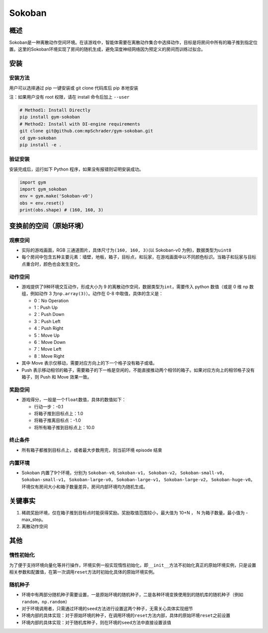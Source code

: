 Sokoban
~~~~~~~

概述
=======

Sokoban是一种离散动作空间环境。在该游戏中，智能体需要在离散动作集合中选择动作，目标是将房间中所有的箱子推到指定位置。这里的Sokoban环境实现了房间的随机生成，避免深度神经网络因为预定义的房间而训练过拟合。

.. image:: ./images/sokoban.gif
   :align: center
   :scale: 70%

安装
=======

安装方法
--------

用户可以选择通过 pip 一键安装或 git clone 代码库后 pip 本地安装

注：如果用户没有 root 权限，请在 install 命令后加上 ``--user``

.. code:: shell

   # Method1: Install Directly
   pip install gym-sokoban
   # Method2: Install with DI-engine requirements
   git clone git@github.com:mpSchrader/gym-sokoban.git
   cd gym-sokoban
   pip install -e .

验证安装
--------

安装完成后，运行如下 Python 程序，如果没有报错则证明安装成功。

.. code:: python

   import gym
   import gym_sokoban
   env = gym.make('Sokoban-v0')
   obs = env.reset()
   print(obs.shape) # (160, 160, 3)

变换前的空间（原始环境）
==========================


观察空间
--------

-  实际的游戏画面，RGB 三通道图片，具体尺寸为\ ``(160, 160, 3)``\ (以 Sokoban-v0 为例)，数据类型为\ ``uint8``

-  每个房间中包含五种主要元素：墙壁，地板，箱子，目标点，和玩家，在游戏画面中以不同颜色标识。当箱子和玩家与目标点重合时，颜色也会发生变化。

动作空间
--------

-  游戏提供了9种环境交互动作，形成大小为 9 的离散动作空间，数据类型为\ ``int``\ ，需要传入 python 数值（或是 0 维 np 数组，例如动作 3 为\ ``np.array(3)``\ ）。动作在 0-8 中取值，具体的含义是：

   -  0：No Operation

   -  1：Push Up

   -  2：Push Down

   -  3：Push Left

   -  4：Push Right

   -  5：Move Up

   -  6：Move Down

   -  7：Move Left

   -  8：Move Right

-  其中 Move 表示仅移动，需要对应方向上的下一个格子没有箱子或墙。

-  Push 表示移动相邻的箱子，需要箱子的下一格是空闲的，不能直接推动两个相邻的箱子。如果对应方向上的相邻格子没有箱子，则 Push 和 Move 效果一致。

奖励空间
--------

-  游戏得分，一般是一个\ ``float``\ 数值，具体的数值如下：

   -  行动一步：-0.1

   -  将箱子推到目标点上：1.0

   -  将箱子推离目标点：-1.0

   -  将所有箱子推到目标点上：10.0


终止条件
----

-  所有箱子都推到目标点上，或者最大步数用完，则当前环境 episode 结束


内置环境
----

-  Sokoban 内置了9个环境，分别为 ``Sokoban-v0``, ``Sokoban-v1``， ``Sokoban-v2``， ``Sokoban-small-v0``， ``Sokoban-small-v1``， ``Sokoban-large-v0``， ``Sokoban-large-v1``， ``Sokoban-large-v2``， ``Sokoban-huge-v0``。环境仅有房间大小和箱子数量差异，房间内部环境均为随机生成。


关键事实
========

1. 稀疏奖励环境，仅在箱子推到目标点时能获得奖励。奖励取值范围较小，最大值为 10+N ， N 为箱子数量。最小值为 -max_step。

2. 离散动作空间


其他
========

惰性初始化
----------

为了便于支持环境向量化等并行操作，环境实例一般实现惰性初始化，即\ ``__init__``\ 方法不初始化真正的原始环境实例，只是设置相关参数和配置值，在第一次调用\ ``reset``\ 方法时初始化具体的原始环境实例。

随机种子
--------

-  环境中有两部分随机种子需要设置，一是原始环境的随机种子，二是各种环境变换使用到的随机库的随机种子（例如\ ``random``\ ，\ ``np.random``\ ）

-  对于环境调用者，只需通过环境的\ ``seed``\ 方法进行设置这两个种子，无需关心具体实现细节

-  环境内部的具体实现：对于原始环境的种子，在调用环境的\ ``reset``\ 方法内部，具体的原始环境\ ``reset``\ 之前设置

-  环境内部的具体实现：对于随机库种子，则在环境的\ ``seed``\ 方法中直接设置该值
